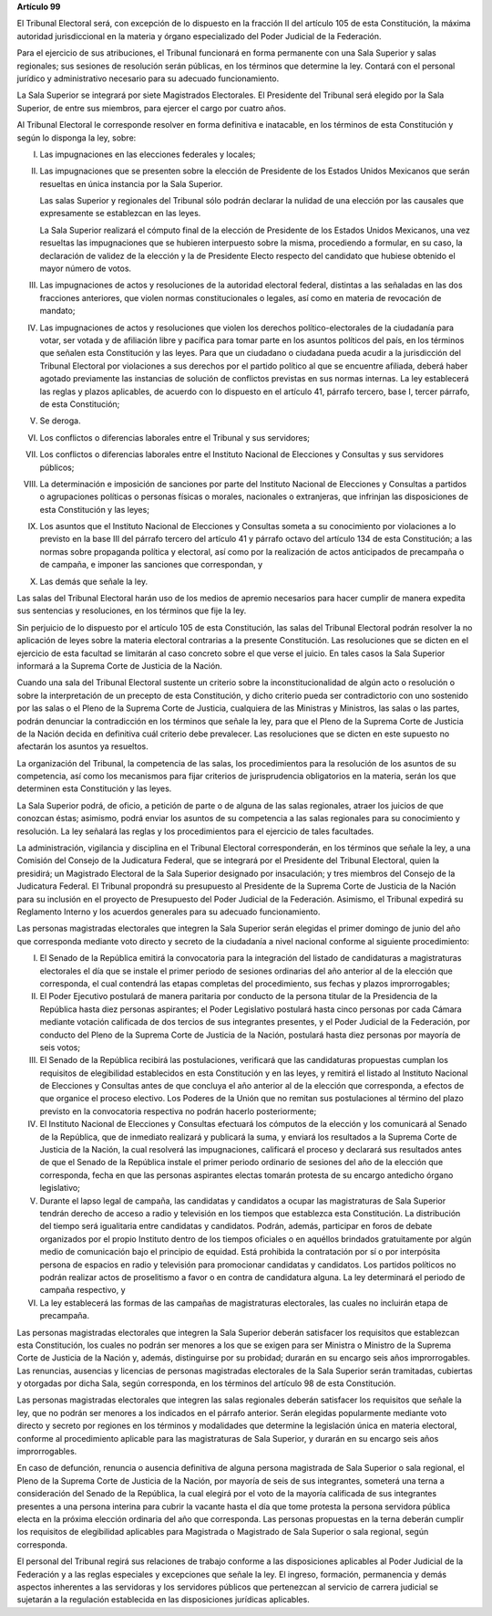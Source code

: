 **Artículo 99**

El Tribunal Electoral será, con excepción de lo dispuesto en la fracción
II del artículo 105 de esta Constitución, la máxima autoridad
jurisdiccional en la materia y órgano especializado del Poder Judicial
de la Federación.

Para el ejercicio de sus atribuciones, el Tribunal funcionará en forma
permanente con una Sala Superior y salas regionales; sus sesiones de
resolución serán públicas, en los términos que determine la ley. Contará
con el personal jurídico y administrativo necesario para su adecuado
funcionamiento.

La Sala Superior se integrará por siete Magistrados Electorales. El
Presidente del Tribunal será elegido por la Sala Superior, de entre sus
miembros, para ejercer el cargo por cuatro años.

Al Tribunal Electoral le corresponde resolver en forma definitiva e
inatacable, en los términos de esta Constitución y según lo disponga la
ley, sobre:

I. Las impugnaciones en las elecciones federales y locales;

II. Las impugnaciones que se presenten sobre la elección de Presidente
    de los Estados Unidos Mexicanos que serán resueltas en única
    instancia por la Sala Superior.

    Las salas Superior y regionales del Tribunal sólo podrán declarar la
    nulidad de una elección por las causales que expresamente se
    establezcan en las leyes.

    La Sala Superior realizará el cómputo final de la elección de
    Presidente de los Estados Unidos Mexicanos, una vez resueltas las
    impugnaciones que se hubieren interpuesto sobre la misma,
    procediendo a formular, en su caso, la declaración de validez de la
    elección y la de Presidente Electo respecto del candidato que
    hubiese obtenido el mayor número de votos.

III. Las impugnaciones de actos y resoluciones de la autoridad electoral
     federal, distintas a las señaladas en las dos fracciones
     anteriores, que violen normas constitucionales o legales, así como
     en materia de revocación de mandato;

IV. Las impugnaciones de actos y resoluciones que violen los derechos
    político-electorales de la ciudadanía para votar, ser votada y de
    afiliación libre y pacífica para tomar parte en los asuntos
    políticos del país, en los términos que señalen esta Constitución y
    las leyes. Para que un ciudadano o ciudadana pueda acudir a la
    jurisdicción del Tribunal Electoral por violaciones a sus derechos
    por el partido político al que se encuentre afiliada, deberá haber
    agotado previamente las instancias de solución de conflictos
    previstas en sus normas internas. La ley establecerá las reglas y
    plazos aplicables, de acuerdo con lo dispuesto en el artículo 41,
    párrafo tercero, base I, tercer párrafo, de esta Constitución;

V. Se deroga.

VI. Los conflictos o diferencias laborales entre el Tribunal y sus
    servidores;

VII. Los conflictos o diferencias laborales entre el Instituto Nacional
     de Elecciones y Consultas y sus servidores públicos;

VIII. La determinación e imposición de sanciones por parte del Instituto
      Nacional de Elecciones y Consultas a partidos o agrupaciones
      políticas o personas físicas o morales, nacionales o extranjeras,
      que infrinjan las disposiciones de esta Constitución y las leyes;

IX. Los asuntos que el Instituto Nacional de Elecciones y Consultas
    someta a su conocimiento por violaciones a lo previsto en la base
    III del párrafo tercero del artículo 41 y párrafo octavo del
    artículo 134 de esta Constitución; a las normas sobre propaganda
    política y electoral, así como por la realización de actos
    anticipados de precampaña o de campaña, e imponer las sanciones que
    correspondan, y

X. Las demás que señale la ley.

Las salas del Tribunal Electoral harán uso de los medios de apremio
necesarios para hacer cumplir de manera expedita sus sentencias y
resoluciones, en los términos que fije la ley.

Sin perjuicio de lo dispuesto por el artículo 105 de esta Constitución,
las salas del Tribunal Electoral podrán resolver la no aplicación de
leyes sobre la materia electoral contrarias a la presente Constitución.
Las resoluciones que se dicten en el ejercicio de esta facultad se
limitarán al caso concreto sobre el que verse el juicio. En tales casos
la Sala Superior informará a la Suprema Corte de Justicia de la Nación.

Cuando una sala del Tribunal Electoral sustente un criterio sobre la
inconstitucionalidad de algún acto o resolución o sobre la
interpretación de un precepto de esta Constitución, y dicho criterio
pueda ser contradictorio con uno sostenido por las salas o el Pleno de
la Suprema Corte de Justicia, cualquiera de las Ministras y Ministros,
las salas o las partes, podrán denunciar la contradicción en los
términos que señale la ley, para que el Pleno de la Suprema Corte de
Justicia de la Nación decida en definitiva cuál criterio debe
prevalecer. Las resoluciones que se dicten en este supuesto no afectarán
los asuntos ya resueltos.

La organización del Tribunal, la competencia de las salas, los
procedimientos para la resolución de los asuntos de su competencia, así
como los mecanismos para fijar criterios de jurisprudencia obligatorios
en la materia, serán los que determinen esta Constitución y las leyes.

La Sala Superior podrá, de oficio, a petición de parte o de alguna de
las salas regionales, atraer los juicios de que conozcan éstas;
asimismo, podrá enviar los asuntos de su competencia a las salas
regionales para su conocimiento y resolución. La ley señalará las reglas
y los procedimientos para el ejercicio de tales facultades.

La administración, vigilancia y disciplina en el Tribunal Electoral
corresponderán, en los términos que señale la ley, a una Comisión del
Consejo de la Judicatura Federal, que se integrará por el Presidente del
Tribunal Electoral, quien la presidirá; un Magistrado Electoral de la
Sala Superior designado por insaculación; y tres miembros del Consejo de
la Judicatura Federal. El Tribunal propondrá su presupuesto al
Presidente de la Suprema Corte de Justicia de la Nación para su
inclusión en el proyecto de Presupuesto del Poder Judicial de la
Federación. Asimismo, el Tribunal expedirá su Reglamento Interno y los
acuerdos generales para su adecuado funcionamiento.

Las personas magistradas electorales que integren la Sala Superior serán
elegidas el primer domingo de junio del año que corresponda mediante
voto directo y secreto de la ciudadanía a nivel nacional conforme al
siguiente procedimiento:

I. El Senado de la República emitirá la convocatoria para la integración
   del listado de candidaturas a magistraturas electorales el día que se
   instale el primer periodo de sesiones ordinarias del año anterior al
   de la elección que corresponda, el cual contendrá las etapas
   completas del procedimiento, sus fechas y plazos improrrogables;

II. El Poder Ejecutivo postulará de manera paritaria por conducto de la
    persona titular de la Presidencia de la República hasta diez
    personas aspirantes; el Poder Legislativo postulará hasta cinco
    personas por cada Cámara mediante votación calificada de dos tercios
    de sus integrantes presentes, y el Poder Judicial de la Federación,
    por conducto del Pleno de la Suprema Corte de Justicia de la Nación,
    postulará hasta diez personas por mayoría de seis votos;

III. El Senado de la República recibirá las postulaciones, verificará
     que las candidaturas propuestas cumplan los requisitos de
     elegibilidad establecidos en esta Constitución y en las leyes, y
     remitirá el listado al Instituto Nacional de Elecciones y Consultas
     antes de que concluya el año anterior al de la elección que
     corresponda, a efectos de que organice el proceso electivo. Los
     Poderes de la Unión que no remitan sus postulaciones al término del
     plazo previsto en la convocatoria respectiva no podrán hacerlo
     posteriormente;

IV. El Instituto Nacional de Elecciones y Consultas efectuará los
    cómputos de la elección y los comunicará al Senado de la República,
    que de inmediato realizará y publicará la suma, y enviará los
    resultados a la Suprema Corte de Justicia de la Nación, la cual
    resolverá las impugnaciones, calificará el proceso y declarará sus
    resultados antes de que el Senado de la República instale el primer
    periodo ordinario de sesiones del año de la elección que
    corresponda, fecha en que las personas aspirantes electas tomarán
    protesta de su encargo antedicho órgano legislativo;

V. Durante el lapso legal de campaña, las candidatas y candidatos a
   ocupar las magistraturas de Sala Superior tendrán derecho de acceso a
   radio y televisión en los tiempos que establezca esta Constitución.
   La distribución del tiempo será igualitaria entre candidatas y
   candidatos. Podrán, además, participar en foros de debate organizados
   por el propio Instituto dentro de los tiempos oficiales o en aquéllos
   brindados gratuitamente por algún medio de comunicación bajo el
   principio de equidad. Está prohibida la contratación por sí o por
   interpósita persona de espacios en radio y televisión para
   promocionar candidatas y candidatos. Los partidos políticos no podrán
   realizar actos de proselitismo a favor o en contra de candidatura
   alguna. La ley determinará el periodo de campaña respectivo, y

VI. La ley establecerá las formas de las campañas de magistraturas
    electorales, las cuales no incluirán etapa de precampaña.

Las personas magistradas electorales que integren la Sala Superior
deberán satisfacer los requisitos que establezcan esta Constitución, los
cuales no podrán ser menores a los que se exigen para ser Ministra o
Ministro de la Suprema Corte de Justicia de la Nación y, además,
distinguirse por su probidad; durarán en su encargo seis años
improrrogables. Las renuncias, ausencias y licencias de personas
magistradas electorales de la Sala Superior serán tramitadas, cubiertas
y otorgadas por dicha Sala, según corresponda, en los términos del
artículo 98 de esta Constitución.

Las personas magistradas electorales que integren las salas regionales
deberán satisfacer los requisitos que señale la ley, que no podrán ser
menores a los indicados en el párrafo anterior. Serán elegidas
popularmente mediante voto directo y secreto por regiones en los
términos y modalidades que determine la legislación única en materia
electoral, conforme al procedimiento aplicable para las magistraturas de
Sala Superior, y durarán en su encargo seis años improrrogables.

En caso de defunción, renuncia o ausencia definitiva de alguna persona
magistrada de Sala Superior o sala regional, el Pleno de la Suprema
Corte de Justicia de la Nación, por mayoría de seis de sus integrantes,
someterá una terna a consideración del Senado de la República, la cual
elegirá por el voto de la mayoría calificada de sus integrantes
presentes a una persona interina para cubrir la vacante hasta el día que
tome protesta la persona servidora pública electa en la próxima elección
ordinaria del año que corresponda. Las personas propuestas en la terna
deberán cumplir los requisitos de elegibilidad aplicables para
Magistrada o Magistrado de Sala Superior o sala regional, según
corresponda.

El personal del Tribunal regirá sus relaciones de trabajo conforme a las
disposiciones aplicables al Poder Judicial de la Federación y a las
reglas especiales y excepciones que señale la ley. El ingreso,
formación, permanencia y demás aspectos inherentes a las servidoras y
los servidores públicos que pertenezcan al servicio de carrera judicial
se sujetarán a la regulación establecida en las disposiciones jurídicas
aplicables.
